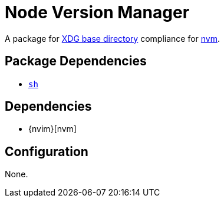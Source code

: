 = Node Version Manager

:nvm: https://github.com/nvm-sh/nvm
:xdg: https://wiki.archlinux.org/index.php/XDG_Base_Directory

A package for {xdg}[XDG base directory] compliance for {nvm}[nvm].

== Package Dependencies

* link:../sh[`sh`]

== Dependencies

* {nvim}[nvm]

== Configuration

None.
